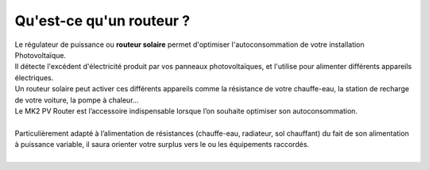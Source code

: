 .. _mk2pvrouter:

Qu'est-ce qu'un routeur ?
=========================

| Le régulateur de puissance ou **routeur solaire** permet d'optimiser l'autoconsommation de votre installation Photovoltaïque.
| Il détecte l'excédent d'électricité produit par vos panneaux photovoltaïques, et l'utilise pour alimenter différents appareils électriques.
| Un routeur solaire peut activer ces différents appareils comme la résistance de votre chauffe-eau, la station de recharge de votre voiture, la pompe à chaleur…

| Le MK2 PV Router est l’accessoire indispensable lorsque l’on souhaite optimiser son autoconsommation.
|
| Particulièrement adapté à l’alimentation de résistances (chauffe-eau, radiateur, sol chauffant) du fait de son alimentation à puissance variable, il saura orienter votre surplus vers le ou les équipements raccordés.
|